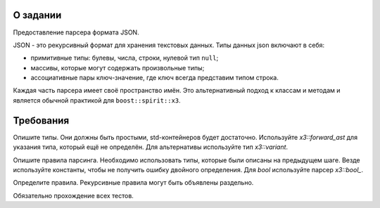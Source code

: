О задании
=========

Предоставление парсера формата JSON.

JSON - это рекурсивный формат для хранения текстовых данных.
Типы данных json включают в себя:

* примитивные типы: булевы, числа, строки, нулевой тип ``null``;
* массивы, которые могут содержать произвольные типы;
* ассоциативные пары ключ-значение, где ключ всегда представим типом строка.

Каждая часть парсера имеет своё пространство имён.
Это альтернативный подход к классам и методам и является обычной практикой для ``boost::spirit::x3``.

Требования
==========

Опишите типы.
Они должны быть простыми, std-контейнеров будет достаточно.
Используйте `x3::forward_ast` для указания типа, который ещё не определён.
Для альтернативы используйте тип `x3::variant`.

Опишите правила парсинга.
Необходимо использовать типы, которые были описаны на предыдущем шаге.
Везде используйте константы, чтобы не получить ошибку двойного определения.
Для `bool` используйте парсер `x3::bool_`.

Определите правила.
Рекурсивные правила могут быть объявлены раздельно.

Обязательно прохождение всех тестов.

